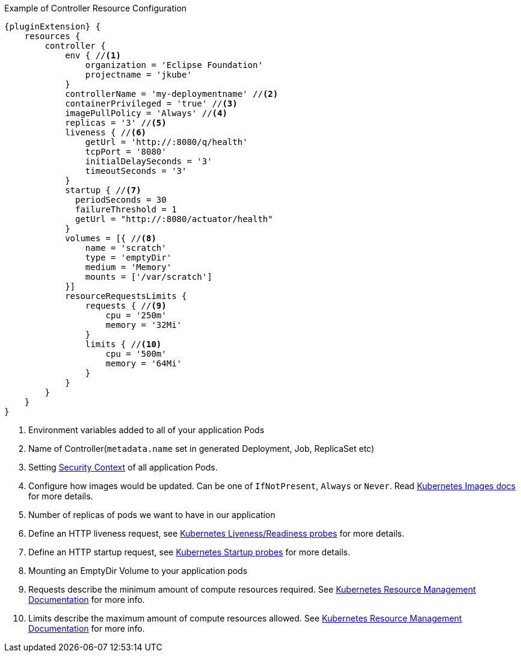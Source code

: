 .Example of Controller Resource Configuration
[source,groovy,indent=0,subs="verbatim,quotes,attributes"]
----
{pluginExtension} {
    resources {
        controller {
            env { //<1>
                organization = 'Eclipse Foundation'
                projectname = 'jkube'
            }
            controllerName = 'my-deploymentname' //<2>
            containerPrivileged = 'true' //<3>
            imagePullPolicy = 'Always' //<4>
            replicas = '3' //<5>
            liveness { //<6>
                getUrl = 'http://:8080/q/health'
                tcpPort = '8080'
                initialDelaySeconds = '3'
                timeoutSeconds = '3'
            }
            startup { //<7>
              periodSeconds = 30
              failureThreshold = 1
              getUrl = "http://:8080/actuator/health"
            }
            volumes = [{ //<8>
                name = 'scratch'
                type = 'emptyDir'
                medium = 'Memory'
                mounts = ['/var/scratch']
            }]
            resourceRequestsLimits {
                requests { //<9>
                    cpu = '250m'
                    memory = '32Mi'
                }
                limits { //<10>
                    cpu = '500m'
                    memory = '64Mi'
                }
            }
        }
    }
}
----

<1> Environment variables added to all of your application Pods
<2> Name of Controller(`metadata.name` set in generated Deployment, Job, ReplicaSet etc)
<3> Setting https://kubernetes.io/docs/tasks/configure-pod-container/security-context/#set-the-security-context-for-a-pod[Security Context] of all application Pods.
<4> Configure how images would be updated. Can be one of `IfNotPresent`, `Always` or `Never`. Read https://kubernetes.io/docs/concepts/containers/images/#updating-images[Kubernetes Images docs] for more details.
<5> Number of replicas of pods we want to have in our application
<6> Define an HTTP liveness request, see https://kubernetes.io/docs/concepts/containers/images/#updating-images[Kubernetes Liveness/Readiness probes] for more details.
<7> Define an HTTP startup request, see https://kubernetes.io/docs/tasks/configure-pod-container/configure-liveness-readiness-startup-probes/[Kubernetes Startup probes] for more details.
<8> Mounting an EmptyDir Volume to your application pods
<9> Requests describe the minimum amount of compute resources required. See https://kubernetes.io/docs/concepts/configuration/manage-resources-containers/[Kubernetes Resource Management Documentation] for more info.
<10> Limits describe the maximum amount of compute resources allowed. See https://kubernetes.io/docs/concepts/configuration/manage-resources-containers/[Kubernetes Resource Management Documentation] for more info.
